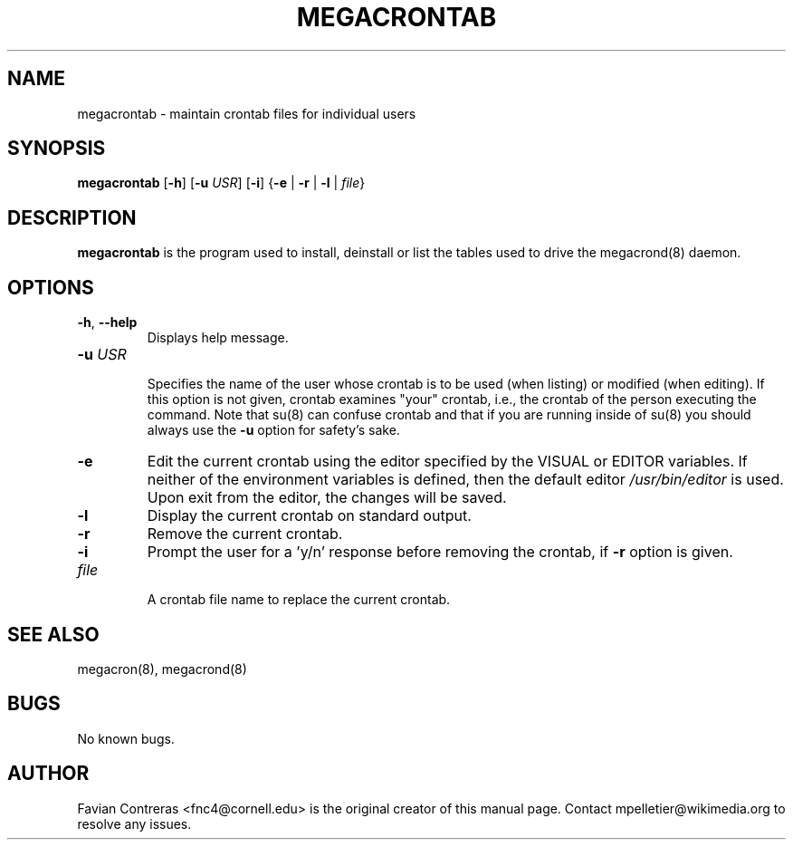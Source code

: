 .\" Manpage for megacrontab.
.\" Contact mpelletier@wikimedia.org to correct errors or typos.
.TH MEGACRONTAB 1 "7 May 2014" "0.4.1" "Wikimedia"
.SH NAME
megacrontab \- maintain crontab files for individual users
.SH SYNOPSIS
.B megacrontab
[\fB-h\fR]
[\fB-u\fR \fIUSR\fR]
[\fB-i\fR]
{\fB-e\fR | \fB-r\fR | \fB-l\fR | \fIfile\fR}
.SH DESCRIPTION
.B megacrontab
is the program used to install, deinstall or list the tables used to drive the
megacrond(8) daemon.
.SH OPTIONS
.TP
\fB-h\fR, \fB--help\fR
.br
Displays help message.
.TP
\fB-u\fR \fIUSR\fR
.br
Specifies the name of the user whose crontab is to be used (when listing) or
modified (when editing). If this option is not given, crontab examines "your"
crontab, i.e., the crontab of the person executing the command. Note that su(8)
can confuse crontab and that if you are running inside of su(8) you should
always use the
.B -u
option for safety's sake.
.TP
.B -e
Edit the current crontab using the editor specified by the VISUAL or EDITOR
variables. If neither of the environment variables is defined, then the default
editor
.I /usr/bin/editor
is used. Upon exit from the editor, the changes will be saved.
.TP
.B -l
Display the current crontab on standard output.
.TP
.B -r
Remove the current crontab.
.TP
.B -i
Prompt the user for a 'y/n' response before removing the crontab, if
.B -r
option is given.
.TP
.I file
.br
A crontab file name to replace the current crontab.
.SH SEE ALSO
megacron(8), megacrond(8)
.SH BUGS
No known bugs.
.SH AUTHOR
Favian Contreras <fnc4@cornell.edu> is the original creator of this manual page. Contact mpelletier@wikimedia.org to resolve any issues.
